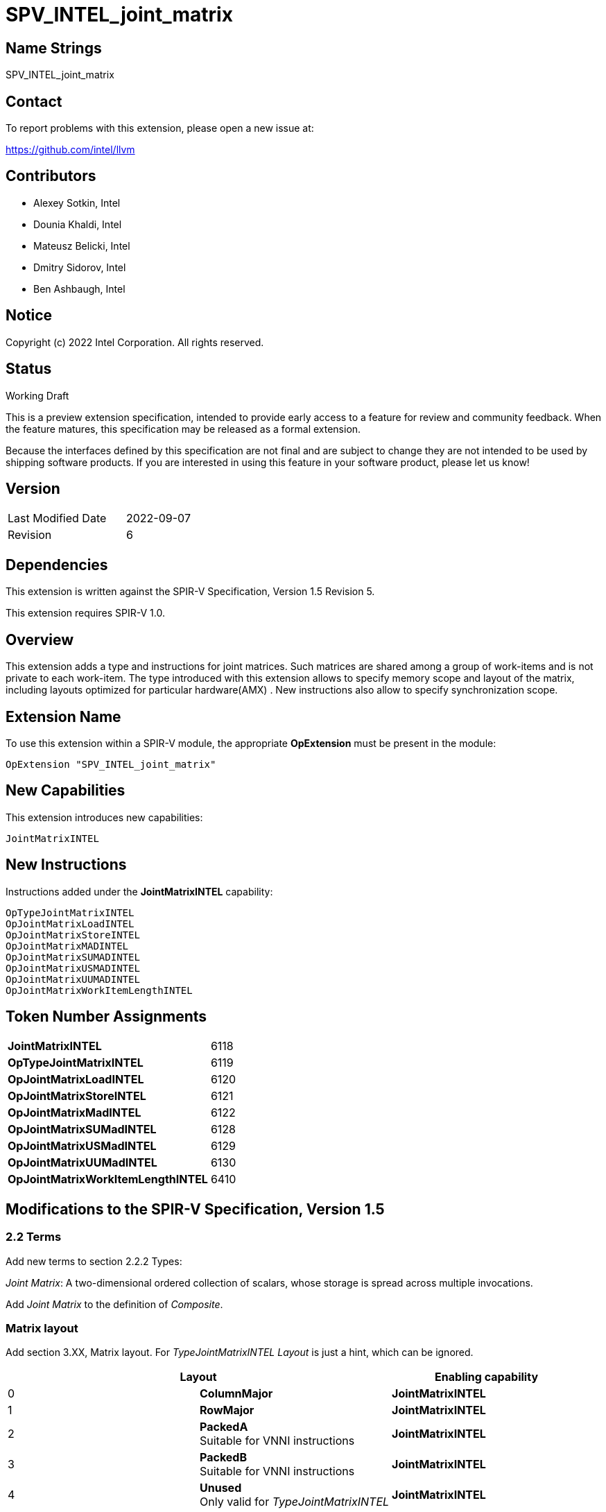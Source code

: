 :extension_name: SPV_INTEL_joint_matrix
:capability_name: JointMatrixINTEL
:capability_token: 6118
:OpTypeJointMatrixINTEL_token: 6119
:OpJointMatrixLoadINTEL_token: 6120
:OpJointMatrixStoreINTEL_token: 6121
:OpJointMatrixMadINTEL_token: 6122
:OpJointMatrixSUMadINTEL_token: 6128
:OpJointMatrixUSMadINTEL_token: 6129
:OpJointMatrixUUMadINTEL_token: 6130
:OpJointMatrixWorkItemLengthINTEL_token: 6410

{extension_name}
================


== Name Strings

{extension_name}

== Contact

To report problems with this extension, please open a new issue at:

https://github.com/intel/llvm

== Contributors

- Alexey Sotkin, Intel +
- Dounia Khaldi, Intel +
- Mateusz Belicki, Intel +
- Dmitry Sidorov, Intel +
- Ben Ashbaugh, Intel +

== Notice

Copyright (c) 2022 Intel Corporation.  All rights reserved.

== Status

Working Draft

This is a preview extension specification, intended to provide early access to a
feature for review and community feedback. When the feature matures, this
specification may be released as a formal extension.


Because the interfaces defined by this specification are not final and are
subject to change they are not intended to be used by shipping software
products. If you are interested in using this feature in your software product,
please let us know!

== Version

[width="40%",cols="25,25"]
|========================================
| Last Modified Date | 2022-09-07
| Revision           | 6
|========================================

== Dependencies

This extension is written against the SPIR-V Specification,
Version 1.5 Revision 5.

This extension requires SPIR-V 1.0.

== Overview

This extension adds a type and instructions for joint matrices. Such matrices
are shared among a group of work-items and is not private to each work-item.
The type introduced with this extension allows to specify memory scope and
layout of the matrix, including layouts optimized for particular hardware(AMX) .
New instructions also allow to specify synchronization scope.

== Extension Name


To use this extension within a SPIR-V module, the appropriate *OpExtension* must
be present in the module:

[subs="attributes"]
----
OpExtension "{extension_name}"
----

== New Capabilities

This extension introduces new capabilities:

[subs="attributes"]
----
{capability_name}
----

== New Instructions

Instructions added under the *{capability_name}* capability:

----

OpTypeJointMatrixINTEL
OpJointMatrixLoadINTEL
OpJointMatrixStoreINTEL
OpJointMatrixMADINTEL
OpJointMatrixSUMADINTEL
OpJointMatrixUSMADINTEL
OpJointMatrixUUMADINTEL
OpJointMatrixWorkItemLengthINTEL

----

== Token Number Assignments

[width="40%"]
[cols="70%,30%"]
[grid="rows"]
|====
|*{capability_name}*                | {capability_token}
|*OpTypeJointMatrixINTEL*           | {OpTypeJointMatrixINTEL_token}
|*OpJointMatrixLoadINTEL*           | {OpJointMatrixLoadINTEL_token}
|*OpJointMatrixStoreINTEL*          | {OpJointMatrixStoreINTEL_token}
|*OpJointMatrixMadINTEL*            | {OpJointMatrixMadINTEL_token}
|*OpJointMatrixSUMadINTEL*          | {OpJointMatrixSUMadINTEL_token}
|*OpJointMatrixUSMadINTEL*          | {OpJointMatrixUSMadINTEL_token}
|*OpJointMatrixUUMadINTEL*          | {OpJointMatrixUUMadINTEL_token}
|*OpJointMatrixWorkItemLengthINTEL* | {OpJointMatrixWorkItemLengthINTEL_token}
|====

== Modifications to the SPIR-V Specification, Version 1.5

=== 2.2 Terms
Add new terms to section 2.2.2 Types:

_Joint Matrix_: A two-dimensional ordered collection of scalars, whose storage
is spread across multiple invocations.

Add _Joint Matrix_ to the definition of _Composite_.

=== Matrix layout

Add section 3.XX, Matrix layout. For _TypeJointMatrixINTEL_ _Layout_ is just a
hint, which can be ignored.

[options="header"]
|====
2+^| Layout ^| Enabling capability 
| 0 | *ColumnMajor*            |  *{capability_name}*
| 1 | *RowMajor*               |  *{capability_name}*
| 2 | *PackedA* +
Suitable for VNNI instructions | *{capability_name}*
| 3 | *PackedB* +
Suitable for VNNI instructions | *{capability_name}*
| 4 | *Unused* +
Only valid for _TypeJointMatrixINTEL_ | *{capability_name}*
|====

=== Matrix Use

Add section 3.XX, Matrix Use.

[options="header"]
|====
2+^| Use ^| Enabling capability
| 0 | *MatrixA*     | *{capability_name}*
| 1 | *MatrixB*     | *{capability_name}*
| 2 | *Accumulator* | *{capability_name}*
|====

=== Capabilities

Modify Section 3.31, Capability, adding rows to the Capability table:

--
[options="header"]
|====
2+^| Capability ^| Implicitly Declares 
| {capability_token} | *{capability_name}*
| Reserved. +
 +
See also extension: *{extension_name}*
|====
--

=== Instructions

==== 3.37.6 Type-Declaration Instructions

[cols="1,1,7*3",width="100%"]
|=====
8+|[[OpTypeJointMatrixINTEL]]*OpTypeJointMatrixINTEL* +
 +
Declare a matrix type. +
 +
'Component Type' is the type of each component in the resulting type. It must be
a scalar 'numerical type'. +
 +
'Row Count' is the number of rows in the matrix type. It must be a constant
unsigned 32-bit integer. Behavior is undefined when 'Row Count' is 0 or
<<OpConstantNull,*OpConstantNull*>>. +
 +
'Column Count' is the number of columns in the matrix type. It must be a
constant unsigned 32-bit integer. Behavior is undefined when 'Column Count' is
0 or <<OpConstantNull,*OpConstantNull*>>. +
 +
'Layout' indicates how the values are arranged internally in the matrix type. 
Must be an '<id>' of a 32-bit integer scalar. Its value is expected to be one of
the values in the table 3.XX, Matrix Layout. If validation rules or the client API
require a constant '<id>', it is invalid for it to not be one of these values.
If non-constant '<id>' are allowed, behavior is undefined if '<id>' is not one of
these values. +
 +
'Scope' is memory scope for operations on the matrix.
Must be an '<id>' of a 32-bit integer scalar. Its value is expected to be one
either _Workgroup_ or _Subgroup_ from the table 3.27. Scope <id>. If validation
rules or the client API require a constant '<id>', it is invalid for it to not
be one of these values. If non-constant '<id>' are allowed, behavior is
undefined if '<id>' is not one of these values. +
 +
'Use' parameter shows where in a math operation the matrix is used.
Must be an '<id>' of a 32-bit integer scalar. Its value is expected to be one of
the values in the table 3.XX, Matrix Use. If validation rules or the client API
require a constant '<id>', it is invalid for it to not be one of these values.
If non-constant '<id>' are allowed, behavior is undefined if '<id>' is not one of
these values. +
 +

1+|Capability: +
*{capability_name}*
1+| 8 | {OpTypeJointMatrixINTEL_token}
| 'Result <id>'
| '<id>' +
'Component Type'
| '<id>' +
'Row Count'
| '<id>' +
'Column Count'
| '<id>' +
'Layout'
| '<id>' +
'Scope'
| '<id>' +
'Use'
|=====

==== 3.37.8. Memory Instructions

[cols="1,1,7*3",width="100%"]
|=====
8+|[[OpJointMatrixLoadINTEL]]*OpJointMatrixLoadINTEL* +
 +
Load a matrix through a pointer. +
 +
'Result Type' is the type of the loaded matrix. It must be
<<OpTypeJointMatrixINTEL,OpTypeJointMatrixINTEL>>. +
 +
'Pointer' is the pointer to load through. It specifies start of memory region 
where elements of the matrix are stored and arranged according to 'Layout'. +
 +
'Stride' is the number of elements in memory between beginnings of successive
rows, columns (or words) in the result. It must be a scalar integer type. +
 +
'Layout' indicates how the values in memory are arranged.
Must be an '<id>' of a 32-bit integer scalar. Its value is expected to be one of
the values in the table 3.XX, Matrix Layout. If validation rules or the client API
require a constant '<id>', it is invalid for it to not be one of these values.
If non-constant '<id>' are allowed, behavior is undefined if '<id>' is not one of
these values. +
 +
'Scope' is synchronization scope for operation on the matrix.
Must be an '<id>' of a 32-bit integer scalar. Its value is expected to be one
either _Workgroup_ or _Subgroup_ from the table 3.27. Scope <id>. If validation
rules or the client API require a constant '<id>', it is invalid for it to not
be one of these values. If non-constant '<id>' are allowed, behavior is
undefined if '<id>' is not one of these values. +
 +
If present, any 'Memory Operands' must begin with a 
<<Memory_Operands,*memory operand*>> literal. If not present, it is the same as
specifying the <<Memory_Operands,*memory operand*>> *None*. +

1+|Capability: +
*{capability_name}*
1+| 7 + variable | {OpJointMatrixLoadINTEL_token}
| '<id>' +
'Result Type'
|'Result <id>'
| '<id>' +
'Pointer'
| '<id>' +
'Stride'
| '<id>' +
'<<Matrix Layout,Layout>>'
| '<id>' +
'Scope'
| Optional +
'Memory Access'
|=====

[cols="1,1,6*3",width="100%"]
|=====
7+|[[OpJointMatrixStoreINTEL]]*OpJointMatrixStoreINTEL* +
 +
Store a matrix through a pointer. +
 +
'Pointer' is the pointer to store through. It specifies start of memory region 
where elements of the matrix must be stored and arranged according to 'Layout'. +
 +
'Object' is the matrix to store. It must be
<<OpTypeJointMatrixINTEL,*OpTypeJointMatrixINTEL*>>. +
 +
'Stride' is the number of elements in memory between beginnings of successive
rows, columns (or words) of the 'Object'. It must be a scalar integer type. +
 +
'Layout' indicates how the values stored are arranged in memory.
Must be an '<id>' of a 32-bit integer scalar. Its value is expected to be one of
the values in the table 3.XX, Matrix Layout. If validation rules or the client API
require a constant '<id>', it is invalid for it to not be one of these values.
If non-constant '<id>' are allowed, behavior is undefined if '<id>' is not one of
these values. +
 +
'Scope' is synchronization scope for operation on the matrix.
Must be an '<id>' of a 32-bit integer scalar. Its value is expected to be one
either _Workgroup_ or _Subgroup_ from the table 3.27. Scope <id>. If validation
rules or the client API require a constant '<id>', it is invalid for it to not
be one of these values. If non-constant '<id>' are allowed, behavior is
undefined if '<id>' is not one of these values. +
 +
If present, any 'Memory Operands' must begin with a
<<Memory_Operands,*memory operand*>> literal. If not present, it is the same as
specifying the <<Memory_Operands,*memory operand*>> *None*. +

1+|Capability: +
*{capability_name}*
1+| 6 + variable | {OpJointMatrixStoreINTEL_token}
| '<id>' +
'Pointer'
| '<id>' +
'Object'
| '<id>' +
'Stride'
| '<id>' +
'<<Matrix Layout,Layout>>'
| '<id>' +
'Scope'
| Optional +
'Memory Access'
|=====

==== 3.37.12. Composite Instructions

Modify *OpVectorExtractDynamic* and *OpVectorInsertDynamic* to accept
<<OpTypeJointMatrixINTEL,*OpTypeJointMatrixINTEL*>> as the 'Vector' operand.
In this case the instructions operate on an implicit vector which represents
part of the joint matrix and holds components owned by the current work-item.
If the 'index' operand of these instructions exceeds the value returned by
<<OpJointMatrixWorkItemLengthINTEL,*OpJointMatrixWorkItemLengthINTEL*>>,
behavior is undefined.

[cols="1,1,3*3",width="100%"]
|=====
4+|[[OpJointMatrixWorkItemLengthINTEL]]*OpJointMatrixWorkItemLengthINTEL* +
 +
Return number of components owned by the current work-item in a joint matrix. +
 +
'Result Type' must be an 32-bit unsigned integer type scalar. +
 +
'Matrix' is the <<OpTypeJointMatrixINTEL,*OpTypeJointMatrixINTEL*>> to query the
number of the components. +

1+|Capability: +
*{capability_name}*
1+| 4 | {OpJointMatrixWorkItemLengthINTEL_token}
| '<id>' +
'Result Type'
| 'Result <id>'
| '<id>' +
'Matrix'
|=====

==== 3.37.13. Arithmetic Instructions

[cols="1,1,6*3",width="100%"]
|=====
7+|[[OpJointMatrixMadINTEL]]*OpJointMatrixMadINTEL* +
 +
Multiply matrix 'A' by matrix 'B' and add matrix 'C' to the result of the
multiplication: `A*B+C`. Here 'A' is a `M x K` matrix, 'B' is a `K x N`
matrix and 'C' is a `M x N` matrix. +
 +
Behavior is undefined if sizes of operands do not meet the conditions above.
All operands and the 'Result Type' must be
<<OpTypeJointMatrixINTEL,*OpTypeJointMatrixINTEL*>>. +
 +
'A' must be a <<OpTypeJointMatrixINTEL,*OpTypeJointMatrixINTEL*>> whose
'Component Type' is a signed 'numerical type', 'Row Count' equals to 'M' and
'Column Count' equals to 'K'. 'Use' argument of matrix type must be 'MatrixA'. +
 +
'B' must be a <<OpTypeJointMatrixINTEL,*OpTypeJointMatrixINTEL*>> whose
'Component Type' is a signed 'numerical type', 'Row Count' equals to 'K' and
'Column Count' equals to 'N'. 'Use' argument of matrix type must be 'MatrixB'. +
 +
'C' and 'Result Type' must be a
<<OpTypeJointMatrixINTEL,*OpTypeJointMatrixINTEL*>> with 'Row Count' equals to
'M' and 'Column Count' equals to 'N'. 'Use' argument of matrix type must be
'Accumulator'. +
 +
'Scope' is synchronization scope for operation on the matrix.
Must be an '<id>' of a 32-bit integer scalar. Its value is expected to be one
either _Workgroup_ or _Subgroup_ from the table 3.27. Scope <id>. If validation
rules or the client API require a constant '<id>', it is invalid for it to not
be one of these values. If non-constant '<id>' are allowed, behavior is
undefined if '<id>' is not one of these values. +

1+|Capability: +
*{capability_name}*
1+| 7 | {OpJointMatrixMadINTEL_token}
| '<id>' +
'Result Type'
|'Result <id>'
| '<id>' +
'A'
| '<id>' +
'B'
| '<id>' +
'C'
| '<id>' +
'Scope'
|=====

[cols="1,1,6*3",width="100%"]
|=====
7+|[[OpJointMatrixSUMadINTEL]]*OpJointMatrixSUMadINTEL* +
 +
Multiply matrix 'A' by matrix 'B' and add matrix 'C' to the result of the
multiplication: `A*B+C`. Here 'A' is a `M x K` matrix, 'B' is a `K x N`
matrix and 'C' is a `M x N` matrix. +
 +
Behavior is undefined if sizes of operands do not meet the conditions above.
All operands and the 'Result Type' must be
<<OpTypeJointMatrixINTEL,*OpTypeJointMatrixINTEL*>>. +
 +
'A' must be a <<OpTypeJointMatrixINTEL,*OpTypeJointMatrixINTEL*>> whose
'Component Type' is a signed 'numerical type', 'Row Count' equals to 'M' and
'Column Count' equals to 'K'. 'Use' argument of matrix type must be 'MatrixA'. +
 +
'B' must be a <<OpTypeJointMatrixINTEL,*OpTypeJointMatrixINTEL*>> whose
'Component Type' is a signed 'numerical type', 'Row Count' equals to 'K' and
'Column Count' equals to 'N'. 'Use' argument of matrix type must be 'MatrixB'. +
 +
'C' and 'Result Type' must be a
<<OpTypeJointMatrixINTEL,*OpTypeJointMatrixINTEL*>> with 'Row Count' equals to
'M' and 'Column Count' equals to 'N'. 'Use' argument of matrix type must be
'Accumulator'. +
 +
'Scope' is synchronization scope for operation on the matrix.
Must be an '<id>' of a 32-bit integer scalar. Its value is expected to be one
either _Workgroup_ or _Subgroup_ from the table 3.27. Scope <id>. If validation
rules or the client API require a constant '<id>', it is invalid for it to not
be one of these values. If non-constant '<id>' are allowed, behavior is
undefined if '<id>' is not one of these values. +

1+|Capability: +
*{capability_name}*
1+| 7 | {OpJointMatrixSUMadINTEL_token}
| '<id>' +
'Result Type'
|'Result <id>'
| '<id>' +
'A'
| '<id>' +
'B'
| '<id>' +
'C'
| '<id>' +
'Scope'
|=====

[cols="1,1,6*3",width="100%"]
|=====
7+|[[OpJointMatrixUSMadINTEL]]*OpJointMatrixUSMadINTEL* +
 +
Multiply matrix 'A' by matrix 'B' and add matrix 'C' to the result of the
multiplication: `A*B+C`. Here 'A' is a `M x K` matrix, 'B' is a `K x N`
matrix and 'C' is a `M x N` matrix. +
 +
Behavior is undefined if sizes of operands do not meet the conditions above.
All operands and the 'Result Type' must be
<<OpTypeJointMatrixINTEL,*OpTypeJointMatrixINTEL*>>. +
 +
'A' must be a <<OpTypeJointMatrixINTEL,*OpTypeJointMatrixINTEL*>> whose
'Component Type' is a signed 'numerical type', 'Row Count' equals to 'M' and
'Column Count' equals to 'K'. 'Use' argument of matrix type must be 'MatrixA'. +
 +
'B' must be a <<OpTypeJointMatrixINTEL,*OpTypeJointMatrixINTEL*>> whose
'Component Type' is a signed 'numerical type', 'Row Count' equals to 'K' and
'Column Count' equals to 'N'. 'Use' argument of matrix type must be 'MatrixB'. +
 +
'C' and 'Result Type' must be a
<<OpTypeJointMatrixINTEL,*OpTypeJointMatrixINTEL*>> with 'Row Count' equals to
'M' and 'Column Count' equals to 'N'. 'Use' argument of matrix type must be
'Accumulator'. +
 +
'Scope' is synchronization scope for operation on the matrix.
Must be an '<id>' of a 32-bit integer scalar. Its value is expected to be one
either _Workgroup_ or _Subgroup_ from the table 3.27. Scope <id>. If validation
rules or the client API require a constant '<id>', it is invalid for it to not
be one of these values. If non-constant '<id>' are allowed, behavior is
undefined if '<id>' is not one of these values. +

1+|Capability: +
*{capability_name}*
1+| 7 | {OpJointMatrixUSMadINTEL_token}
| '<id>' +
'Result Type'
|'Result <id>'
| '<id>' +
'A'
| '<id>' +
'B'
| '<id>' +
'C'
| '<id>' +
'Scope'
|=====

[cols="1,1,6*3",width="100%"]
|=====
7+|[[OpJointMatrixUUMadINTEL]]*OpJointMatrixUUMadINTEL* +
 +
Multiply matrix 'A' by matrix 'B' and add matrix 'C' to the result of the
multiplication: `A*B+C`. Here 'A' is a `M x K` matrix, 'B' is a `K x N`
matrix and 'C' is a `M x N` matrix. +
 +
Behavior is undefined if sizes of operands do not meet the conditions above.
All operands and the 'Result Type' must be
<<OpTypeJointMatrixINTEL,*OpTypeJointMatrixINTEL*>>. +
 +
'A' must be a <<OpTypeJointMatrixINTEL,*OpTypeJointMatrixINTEL*>> whose
'Component Type' is a signed 'numerical type', 'Row Count' equals to 'M' and
'Column Count' equals to 'K'. 'Use' argument of matrix type must be 'MatrixA'. +
 +
'B' must be a <<OpTypeJointMatrixINTEL,*OpTypeJointMatrixINTEL*>> whose
'Component Type' is a signed 'numerical type', 'Row Count' equals to 'K' and
'Column Count' equals to 'N'. 'Use' argument of matrix type must be 'MatrixB'. +
 +
'C' and 'Result Type' must be a
<<OpTypeJointMatrixINTEL,*OpTypeJointMatrixINTEL*>> with 'Row Count' equals to
'M' and 'Column Count' equals to 'N'. 'Use' argument of matrix type must be
'Accumulator'. +
 +
'Scope' is synchronization scope for operation on the matrix.
Must be an '<id>' of a 32-bit integer scalar. Its value is expected to be one
either _Workgroup_ or _Subgroup_ from the table 3.27. Scope <id>. If validation
rules or the client API require a constant '<id>', it is invalid for it to not
be one of these values. If non-constant '<id>' are allowed, behavior is
undefined if '<id>' is not one of these values. +

1+|Capability: +
*{capability_name}*
1+| 7 | {OpJointMatrixUUMadINTEL_token}
| '<id>' +
'Result Type'
|'Result <id>'
| '<id>' +
'A'
| '<id>' +
'B'
| '<id>' +
'C'
| '<id>' +
'Scope'
|=====

=== 3.42.12. Composite Instructions

Modify OpCompositeConstruct to make an exception for joint matrix types:
"If the 'Result Type' is <<OpTypeJointMatrixINTEL,*OpTypeJointMatrixINTEL*>> and
there is only one 'Constituent', it will be used to initialize all elements of
the matrix."

=== Issues

None

Revision History
----------------

[cols="5,15,15,70"]
[grid="rows"]
[options="header"]
|========================================
|Rev|Date|Author|Changes
|1|2021-02-16|Alexey Sotkin|Initial revision
|2|2021-09-06|Dmitry Sidorov|Split OpJointMatrixMadINTEL instruction into 4
|3|2021-12-28|Dmitry Sidorov|Add Joint Matrix to Composite definition
|4|2022-03-10|Dmitry Sidorov|Add OpJointMatrixWorkItemLengthINTEL instruction
|5|2022-04-01|Dmitry Sidorov|Add Use parameter to TypeJointMatrixINTEL
|6|2022-09-07|Dmitry Sidorov|Make Use parameter to be mandatory
|========================================

